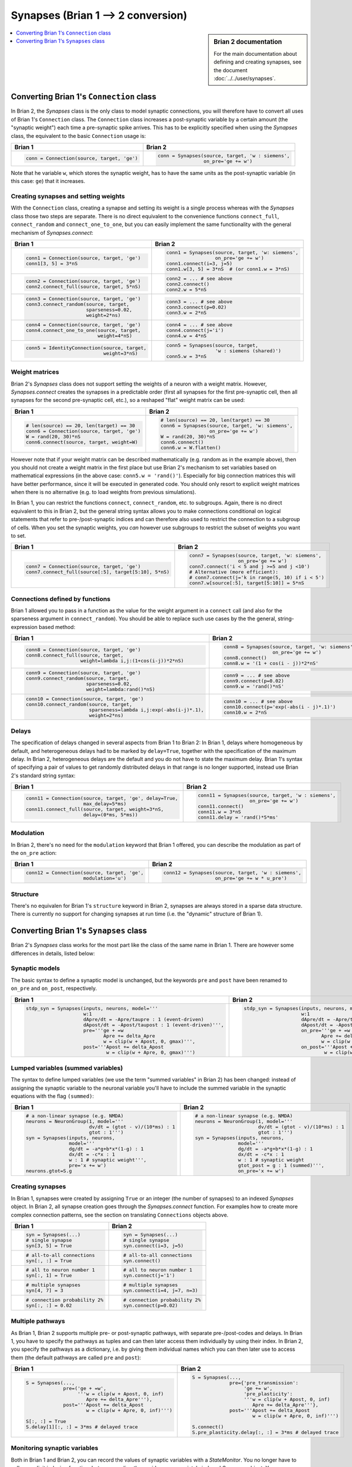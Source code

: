 Synapses (Brian 1 --> 2 conversion)
===================================
.. sidebar:: Brian 2 documentation

    For the main documentation about defining and creating synapses, see the
    document :doc:`../../user/synapses`.

.. contents::
    :local:
    :depth: 1

Converting Brian 1's ``Connection`` class
-----------------------------------------
In Brian 2, the `Synapses` class is the only class to model synaptic
connections, you will therefore have to convert all uses of Brian 1's
``Connection`` class. The ``Connection`` class increases a post-synaptic
variable by a certain amount (the "synaptic weight") each time a pre-synaptic
spike arrives. This has to be explicitly specified when using the `Synapses`
class, the equivalent to the basic ``Connection`` usage is:

+----------------------------------------------+---------------------------------------------------+
| Brian 1                                      | Brian 2                                           |
+==============================================+===================================================+
+ .. code::                                    | .. code::                                         |
+                                              |                                                   |
+    conn = Connection(source, target, 'ge')   |    conn = Synapses(source, target, 'w : siemens', |
+                                              |                    on_pre='ge += w')              |
+                                              |                                                   |
+----------------------------------------------+---------------------------------------------------+

Note that he variable ``w``, which stores the synaptic weight, has to have the
same units as the post-synaptic variable (in this case: ``ge``) that it
increases.

Creating synapses and setting weights
~~~~~~~~~~~~~~~~~~~~~~~~~~~~~~~~~~~~~

With the ``Connection`` class, creating a synapse and setting its weight is a
single process whereas with the `Synapses` class those two steps are separate.
There is no direct equivalent to the convenience functions ``connect_full``,
``connect_random`` and ``connect_one_to_one``, but you can easily implement
the same functionality with the general mechanism of `Synapses.connect`:

+----------------------------------------------+---------------------------------------------------+
| Brian 1                                      | Brian 2                                           |
+==============================================+===================================================+
+ .. code::                                    | .. code::                                         |
+                                              |                                                   |
+    conn1 = Connection(source, target, 'ge')  |    conn1 = Synapses(source, target, 'w: siemens', |
+    conn1[3, 5] = 3*nS                        |                     on_pre='ge += w')             |
+                                              |    conn1.connect(i=3, j=5)                        |
+                                              |    conn1.w[3, 5] = 3*nS  # (or conn1.w = 3*nS)    |
+                                              |                                                   |
+----------------------------------------------+---------------------------------------------------+
+ .. code::                                    | .. code::                                         |
+                                              |                                                   |
+    conn2 = Connection(source, target, 'ge')  |    conn2 = ... # see above                        |
+    conn2.connect_full(source, target, 5*nS)  |    conn2.connect()                                |
+                                              |    conn2.w = 5*nS                                 |
+                                              |                                                   |
+----------------------------------------------+---------------------------------------------------+
+ .. code::                                    | .. code::                                         |
+                                              |                                                   |
+    conn3 = Connection(source, target, 'ge')  |    conn3 = ... # see above                        |
+    conn3.connect_random(source, target,      |    conn3.connect(p=0.02)                          |
+                         sparseness=0.02,     |    conn3.w = 2*nS                                 |
+                         weight=2*ns)         |                                                   |
+                                              |                                                   |
+----------------------------------------------+---------------------------------------------------+
+ .. code::                                    | .. code::                                         |
+                                              |                                                   |
+    conn4 = Connection(source, target, 'ge')  |    conn4 = ... # see above                        |
+    conn4.connect_one_to_one(source, target,  |    conn4.connect(j='i')                           |
+                             weight=4*nS)     |    conn4.w = 4*nS                                 |
+                                              |                                                   |
+----------------------------------------------+---------------------------------------------------+
+ .. code::                                    | .. code::                                         |
+                                              |                                                   |
+    conn5 = IdentityConnection(source, target,|    conn5 = Synapses(source, target,               |
+                               weight=3*nS)   |                     'w : siemens (shared)')       |
+                                              |    conn5.w = 3*nS                                 |
+                                              |                                                   |
+----------------------------------------------+---------------------------------------------------+

Weight matrices
~~~~~~~~~~~~~~~

Brian 2's `Synapses` class does not support setting the weights of a neuron with
a weight matrix. However, `Synapses.connect` creates the synapses in a
predictable order (first all synapses for the first pre-synaptic cell, then all
synapses for the second pre-synaptic cell, etc.), so a reshaped "flat" weight
matrix can be used:

+----------------------------------------------+---------------------------------------------------+
| Brian 1                                      | Brian 2                                           |
+==============================================+===================================================+
+ .. code::                                    | .. code::                                         |
+                                              |                                                   |
+    # len(source) == 20, len(target) == 30    |    # len(source) == 20, len(target) == 30         |
+    conn6 = Connection(source, target, 'ge')  |    conn6 = Synapses(source, target, 'w: siemens', |
+    W = rand(20, 30)*nS                       |                     on_pre='ge += w')             |
+    conn6.connect(source, target, weight=W)   |    W = rand(20, 30)*nS                            |
+                                              |    conn6.connect()                                |
+                                              |    conn6.w = W.flatten()                          |
+                                              |                                                   |
+----------------------------------------------+---------------------------------------------------+

However note that if your weight matrix can be described mathematically (e.g.
random as in the example above), then you should not create a weight matrix in
the first place but use Brian 2's mechanism to set variables based on
mathematical expressions (in the above case: ``conn5.w = 'rand()'``). Especially
for big connection matrices this will have better performance, since it will be
executed in generated code. You should only resort to explicit weight matrices
when there is no alternative (e.g. to load weights from previous simulations).

In Brian 1, you can restrict the functions ``connect``, ``connect_random``, etc.
to subgroups. Again, there is no direct equivalent to this in Brian 2, but the
general string syntax allows you to make connections conditional on logical
statements that refer to pre-/post-synaptic indices and can therefore also used
to restrict the connection to a subgroup of cells. When you set the synaptic
weights, you *can* however use subgroups to restrict the subset of weights you
want to set.

+--------------------------------------------------------+---------------------------------------------------+
| Brian 1                                                | Brian 2                                           |
+========================================================+===================================================+
+ .. code::                                              | .. code::                                         |
+                                                        |                                                   |
+    conn7 = Connection(source, target, 'ge')            |    conn7 = Synapses(source, target, 'w: siemens', |
+    conn7.connect_full(source[:5], target[5:10], 5*nS)  |                     on_pre='ge += w')             |
+                                                        |    conn7.connect('i < 5 and j >=5 and j <10')     |
+                                                        |    # Alternative (more efficient):                |
+                                                        |    # conn7.connect(j='k in range(5, 10) if i < 5')|
+                                                        |    conn7.w[source[:5], target[5:10]] = 5*nS       |
+                                                        |                                                   |
+--------------------------------------------------------+---------------------------------------------------+

Connections defined by functions
~~~~~~~~~~~~~~~~~~~~~~~~~~~~~~~~

Brian 1 allowed you to pass in a function as the value for the weight
argument in a ``connect`` call (and also for the sparseness argument in
``connect_random``). You should be able to replace such use cases by the the
general, string-expression based method:

+------------------------------------------------------------------+---------------------------------------------------+
| Brian 1                                                          | Brian 2                                           |
+==================================================================+===================================================+
+ .. code::                                                        | .. code::                                         |
+                                                                  |                                                   |
+    conn8 = Connection(source, target, 'ge')                      |    conn8 = Synapses(source, target, 'w: siemens', |
+    conn8.connect_full(source, target,                            |                     on_pre='ge += w')             |
+                       weight=lambda i,j:(1+cos(i-j))*2*nS)       |    conn8.connect()                                |
+                                                                  |    conn8.w = '(1 + cos(i - j))*2*nS'              |
+                                                                  |                                                   |
+------------------------------------------------------------------+---------------------------------------------------+
+ .. code::                                                        | .. code::                                         |
+                                                                  |                                                   |
+    conn9 = Connection(source, target, 'ge')                      |    conn9 = ... # see above                        |
+    conn9.connect_random(source, target,                          |    conn9.connect(p=0.02)                          |
+                         sparseness=0.02,                         |    conn9.w = 'rand()*nS'                          |
+                         weight=lambda:rand()*nS)                 |                                                   |
+                                                                  |                                                   |
+------------------------------------------------------------------+---------------------------------------------------+
+ .. code::                                                        | .. code::                                         |
+                                                                  |                                                   |
+    conn10 = Connection(source, target, 'ge')                     |    conn10 = ... # see above                       |
+    conn10.connect_random(source, target,                         |    conn10.connect(p='exp(-abs(i - j)*.1)')        |
+                          sparseness=lambda i,j:exp(-abs(i-j)*.1),|    conn10.w = 2*nS                                |
+                          weight=2*ns)                            |                                                   |
+                                                                  |                                                   |
+------------------------------------------------------------------+---------------------------------------------------+

Delays
~~~~~~
The specification of delays changed in several aspects from Brian 1 to Brian 2:
In Brian 1, delays where homogeneous by default, and heterogeneous delays had
to be marked by ``delay=True``, together with the specification of the maximum
delay. In Brian 2, heterogeneous delays are the default and you do not have to
state the maximum delay. Brian 1's syntax of specifying a pair of values to get
randomly distributed delays in that range is no longer supported, instead use
Brian 2's standard string syntax:

+----------------------------------------------------------+-----------------------------------------------------+
| Brian 1                                                  | Brian 2                                             |
+==========================================================+=====================================================+
+ .. code::                                                | .. code::                                           |
+                                                          |                                                     |
+    conn11 = Connection(source, target, 'ge', delay=True, |    conn11 = Synapses(source, target, 'w : siemens', |
+                        max_delay=5*ms)                   |                      on_pre='ge += w')              |
+    conn11.connect_full(source, target, weight=3*nS,      |    conn11.connect()                                 |
+                        delay=(0*ms, 5*ms))               |    conn11.w = 3*nS                                  |
+                                                          |    conn11.delay = 'rand()*5*ms'                     |
+                                                          |                                                     |
+----------------------------------------------------------+-----------------------------------------------------+

Modulation
~~~~~~~~~~
In Brian 2, there's no need for the ``modulation`` keyword that Brian 1 offered,
you can describe the modulation as part of the ``on_pre`` action:

+----------------------------------------------------------+-----------------------------------------------------+
| Brian 1                                                  | Brian 2                                             |
+==========================================================+=====================================================+
+ .. code::                                                | .. code::                                           |
+                                                          |                                                     |
+    conn12 = Connection(source, target, 'ge',             |    conn12 = Synapses(source, target, 'w : siemens', |
+                        modulation='u')                   |                      on_pre='ge += w * u_pre')      |
+                                                          |                                                     |
+----------------------------------------------------------+-----------------------------------------------------+

Structure
~~~~~~~~~
There's no equivalen for Brian 1's ``structure`` keyword in Brian 2, synapses
are always stored in a sparse data structure. There is currently no support for
changing synapses at run time (i.e. the "dynamic" structure of Brian 1).


Converting Brian 1's ``Synapses`` class
---------------------------------------
Brian 2's `Synapses` class works for the most part like the class of the same
name in Brian 1. There are however some differences in details, listed below:

Synaptic models
~~~~~~~~~~~~~~~
The basic syntax to define a synaptic model is unchanged, but the keywords
``pre`` and ``post`` have been renamed to ``on_pre`` and ``on_post``,
respectively.

+----------------------------------------------------------------------------+----------------------------------------------------------------------------+
| Brian 1                                                                    | Brian 2                                                                    |
+============================================================================+============================================================================+
| .. code::                                                                  | .. code::                                                                  |
|                                                                            |                                                                            |
|    stdp_syn = Synapses(inputs, neurons, model='''                          |    stdp_syn = Synapses(inputs, neurons, model='''                          |
|                        w:1                                                 |                        w:1                                                 |
|                        dApre/dt = -Apre/taupre : 1 (event-driven)          |                        dApre/dt = -Apre/taupre : 1 (event-driven)          |
|                        dApost/dt = -Apost/taupost : 1 (event-driven)''',   |                        dApost/dt = -Apost/taupost : 1 (event-driven)''',   |
|                        pre='''ge + =w                                      |                        on_pre='''ge + =w                                   |
|                               Apre += delta_Apre                           |                               Apre += delta_Apre                           |
|                               w = clip(w + Apost, 0, gmax)''',             |                               w = clip(w + Apost, 0, gmax)''',             |
|                        post='''Apost += delta_Apost                        |                        on_post='''Apost += delta_Apost                     |
|                                w = clip(w + Apre, 0, gmax)''')             |                                w = clip(w + Apre, 0, gmax)''')             |
|                                                                            |                                                                            |
+----------------------------------------------------------------------------+----------------------------------------------------------------------------+

Lumped variables (summed variables)
~~~~~~~~~~~~~~~~~~~~~~~~~~~~~~~~~~~
The syntax to define lumped variables (we use the term "summed variables" in
Brian 2) has been changed: instead of assigning the synaptic variable to the
neuronal variable you'll have to include the summed variable in the synaptic
equations with the flag ``(summed)``:

+------------------------------------------------------------+------------------------------------------------------------+
| Brian 1                                                    | Brian 2                                                    |
+============================================================+============================================================+
| .. code::                                                  | .. code::                                                  |
|                                                            |                                                            |
|     # a non-linear synapse (e.g. NMDA)                     |     # a non-linear synapse (e.g. NMDA)                     |
|     neurons = NeuronGroup(1, model='''                     |     neurons = NeuronGroup(1, model='''                     |
|                           dv/dt = (gtot - v)/(10*ms) : 1   |                           dv/dt = (gtot - v)/(10*ms) : 1   |
|                           gtot : 1''')                     |                           gtot : 1''')                     |
|     syn = Synapses(inputs, neurons,                        |     syn = Synapses(inputs, neurons,                        |
|                    model='''                               |                    model='''                               |
|                    dg/dt = -a*g+b*x*(1-g) : 1              |                    dg/dt = -a*g+b*x*(1-g) : 1              |
|                    dx/dt = -c*x : 1                        |                    dx/dt = -c*x : 1                        |
|                    w : 1 # synaptic weight''',             |                    w : 1 # synaptic weight                 |
|                    pre='x += w')                           |                    gtot_post = g : 1 (summed)''',          |
|     neurons.gtot=S.g                                       |                    on_pre='x += w')                        |
|                                                            |                                                            |
+------------------------------------------------------------+------------------------------------------------------------+

Creating synapses
~~~~~~~~~~~~~~~~~
In Brian 1, synapses were created by assigning ``True`` or an integer (the
number of synapses) to an indexed `Synapses` object. In Brian 2, all synapse
creation goes through the `Synapses.connect` function. For examples how to
create more complex connection patterns, see the section on translating
``Connections`` objects above.

+-------------------------------+-------------------------------+
| Brian 1                       | Brian 2                       |
+===============================+===============================+
| .. code::                     | .. code::                     |
|                               |                               |
|    syn = Synapses(...)        |    syn = Synapses(...)        |
|    # single synapse           |    # single synapse           |
|    syn[3, 5] = True           |    syn.connect(i=3, j=5)      |
|                               |                               |
+-------------------------------+-------------------------------+
| .. code::                     | .. code::                     |
|                               |                               |
|    # all-to-all connections   |    # all-to-all connections   |
|    syn[:, :] = True           |    syn.connect()              |
|                               |                               |
+-------------------------------+-------------------------------+
| .. code::                     | .. code::                     |
|                               |                               |
|    # all to neuron number 1   |    # all to neuron number 1   |
|    syn[:, 1] = True           |    syn.connect(j='1')         |
|                               |                               |
+-------------------------------+-------------------------------+
| .. code::                     | .. code::                     |
|                               |                               |
|    # multiple synapses        |    # multiple synapses        |
|    syn[4, 7] = 3              |    syn.connect(i=4, j=7, n=3) |
|                               |                               |
+-------------------------------+-------------------------------+
| .. code::                     | .. code::                     |
|                               |                               |
|    # connection probability 2%|    # connection probability 2%|
|    syn[:, :] = 0.02           |    syn.connect(p=0.02)        |
|                               |                               |
+-------------------------------+-------------------------------+

Multiple pathways
~~~~~~~~~~~~~~~~~
As Brian 1, Brian 2 supports multiple pre- or post-synaptic pathways, with
separate pre-/post-codes and delays. In Brian 1, you have to specify the
pathways as tuples and can then later access them individually by using their
index. In Brian 2, you specify the pathways as a dictionary, i.e. by giving
them individual names which you can then later use to access them (the default
pathways are called ``pre`` and ``post``):

+----------------------------------------------------------+----------------------------------------------------------+
| Brian 1                                                  | Brian 2                                                  |
+==========================================================+==========================================================+
|    .. code::                                             |    .. code::                                             |
|                                                          |                                                          |
|       S = Synapses(...,                                  |       S = Synapses(...,                                  |
|                    pre=('ge + =w',                       |                    pre={'pre_transmission':              |
|                         '''w = clip(w + Apost, 0, inf)   |                         'ge += w',                       |
|                            Apre += delta_Apre'''),       |                         'pre_plasticity':                |
|                    post='''Apost += delta_Apost          |                         '''w = clip(w + Apost, 0, inf)   |
|                            w = clip(w + Apre, 0, inf)''')|                            Apre += delta_Apre'''},       |
|                                                          |                    post='''Apost += delta_Apost          |
|       S[:, :] = True                                     |                            w = clip(w + Apre, 0, inf)''')|
|       S.delay[1][:, :] = 3*ms # delayed trace            |                                                          |
|                                                          |       S.connect()                                        |
|                                                          |       S.pre_plasticity.delay[:, :] = 3*ms # delayed trace|
|                                                          |                                                          |
+----------------------------------------------------------+----------------------------------------------------------+

Monitoring synaptic variables
~~~~~~~~~~~~~~~~~~~~~~~~~~~~~
Both in Brian 1 and Brian 2, you can record the values of synaptic variables
with a `StateMonitor`. You no longer have to call an explicit indexing function,
but you can directly provide an appropriately indexed `Synapses` object. You
can now also use the same technique to index the `StateMonitor` object to get
the recorded values, see the respective section in the
:doc:`../../user/synapses` documentation for details.

+-------------------------------------------------+----------------------------------------------+
| Brian 1                                         | Brian 2                                      |
+=================================================+==============================================+
| .. code::                                       | .. code::                                    |
|                                                 |                                              |
|    syn = Synapses(...)                          |    syn = Synapses(...)                       |
|    # record all synapse targetting neuron 3     |    # record all synapse targetting neuron 3  |
|    indices = syn.synapse_index((slice(None), 3))|    mon = StateMonitor(S, 'w', record=S[:, 3])|
|    mon = StateMonitor(S, 'w', record=indices)   |                                              |
|                                                 |                                              |
+-------------------------------------------------+----------------------------------------------+